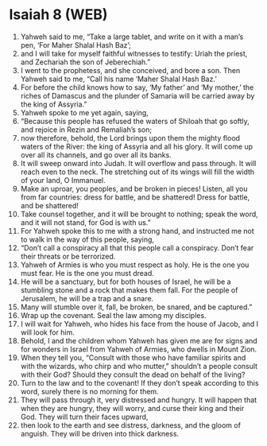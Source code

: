 * Isaiah 8 (WEB)
:PROPERTIES:
:ID: WEB/23-ISA08
:END:

1. Yahweh said to me, “Take a large tablet, and write on it with a man’s pen, ‘For Maher Shalal Hash Baz’;
2. and I will take for myself faithful witnesses to testify: Uriah the priest, and Zechariah the son of Jeberechiah.”
3. I went to the prophetess, and she conceived, and bore a son. Then Yahweh said to me, “Call his name ‘Maher Shalal Hash Baz.’
4. For before the child knows how to say, ‘My father’ and ‘My mother,’ the riches of Damascus and the plunder of Samaria will be carried away by the king of Assyria.”
5. Yahweh spoke to me yet again, saying,
6. “Because this people has refused the waters of Shiloah that go softly, and rejoice in Rezin and Remaliah’s son;
7. now therefore, behold, the Lord brings upon them the mighty flood waters of the River: the king of Assyria and all his glory. It will come up over all its channels, and go over all its banks.
8. It will sweep onward into Judah. It will overflow and pass through. It will reach even to the neck. The stretching out of its wings will fill the width of your land, O Immanuel.
9. Make an uproar, you peoples, and be broken in pieces! Listen, all you from far countries: dress for battle, and be shattered! Dress for battle, and be shattered!
10. Take counsel together, and it will be brought to nothing; speak the word, and it will not stand, for God is with us.”
11. For Yahweh spoke this to me with a strong hand, and instructed me not to walk in the way of this people, saying,
12. “Don’t call a conspiracy all that this people call a conspiracy. Don’t fear their threats or be terrorized.
13. Yahweh of Armies is who you must respect as holy. He is the one you must fear. He is the one you must dread.
14. He will be a sanctuary, but for both houses of Israel, he will be a stumbling stone and a rock that makes them fall. For the people of Jerusalem, he will be a trap and a snare.
15. Many will stumble over it, fall, be broken, be snared, and be captured.”
16. Wrap up the covenant. Seal the law among my disciples.
17. I will wait for Yahweh, who hides his face from the house of Jacob, and I will look for him.
18. Behold, I and the children whom Yahweh has given me are for signs and for wonders in Israel from Yahweh of Armies, who dwells in Mount Zion.
19. When they tell you, “Consult with those who have familiar spirits and with the wizards, who chirp and who mutter,” shouldn’t a people consult with their God? Should they consult the dead on behalf of the living?
20. Turn to the law and to the covenant! If they don’t speak according to this word, surely there is no morning for them.
21. They will pass through it, very distressed and hungry. It will happen that when they are hungry, they will worry, and curse their king and their God. They will turn their faces upward,
22. then look to the earth and see distress, darkness, and the gloom of anguish. They will be driven into thick darkness.

